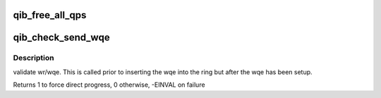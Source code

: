 .. -*- coding: utf-8; mode: rst -*-
.. src-file: drivers/infiniband/hw/qib/qib_qp.c

.. _`qib_free_all_qps`:

qib_free_all_qps
================

.. c:function:: unsigned qib_free_all_qps(struct rvt_dev_info *rdi)

    check for QPs still in use

    :param struct rvt_dev_info \*rdi:
        *undescribed*

.. _`qib_check_send_wqe`:

qib_check_send_wqe
==================

.. c:function:: int qib_check_send_wqe(struct rvt_qp *qp, struct rvt_swqe *wqe)

    validate wr/wqe \ ``qp``\  - The qp \ ``wqe``\  - The built wqe

    :param struct rvt_qp \*qp:
        *undescribed*

    :param struct rvt_swqe \*wqe:
        *undescribed*

.. _`qib_check_send_wqe.description`:

Description
-----------

validate wr/wqe.  This is called
prior to inserting the wqe into
the ring but after the wqe has been
setup.

Returns 1 to force direct progress, 0 otherwise, -EINVAL on failure

.. This file was automatic generated / don't edit.

